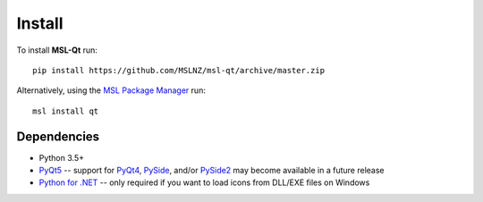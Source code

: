 =======
Install
=======

To install **MSL-Qt** run::

   pip install https://github.com/MSLNZ/msl-qt/archive/master.zip

Alternatively, using the `MSL Package Manager`_ run::

   msl install qt

Dependencies
------------
* Python 3.5+
* PyQt5_ -- support for PyQt4_, PySide_, and/or PySide2_ may become available in a future release
* `Python for .NET`_ -- only required if you want to load icons from DLL/EXE files on Windows

.. _MSL Package Manager: http://msl-package-manager.readthedocs.io/en/latest/?badge=latest
.. _Python for .NET: https://pythonnet.github.io/
.. _PyQt4: http://pyqt.sourceforge.net/Docs/PyQt4/
.. _PyQt5: http://pyqt.sourceforge.net/Docs/PyQt5/
.. _PySide: https://wiki.qt.io/PySide
.. _PySide2: https://wiki.qt.io/PySide2

